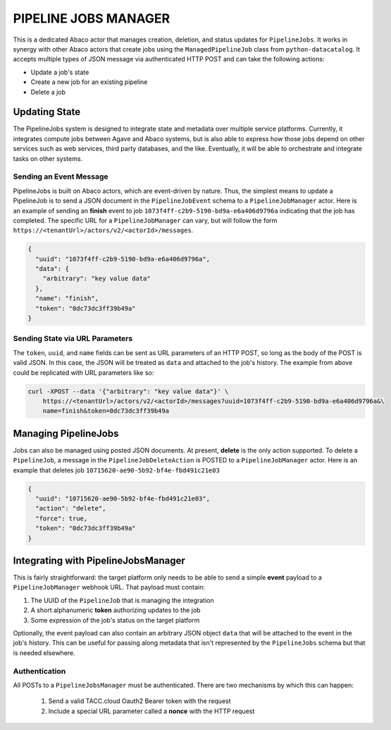 PIPELINE JOBS MANAGER
=====================

This is a dedicated Abaco actor that manages creation, deletion, and status
updates for ``PipelineJobs``. It works in synergy with other Abaco actors that
create jobs using the ``ManagedPipelineJob`` class from ``python-datacatalog``.
It accepts multiple types of JSON message via authenticated HTTP POST and can
take the following actions:

- Update a job's state
- Create a new job for an existing pipeline
- Delete a job

Updating State
--------------

The PipelineJobs system is designed to integrate state and metadata over
multiple service platforms. Currently, it integrates compute jobs between Agave
and Abaco systems, but is also able to express how those jobs depend on other
services such as web services, third party databases, and the like. Eventually,
it will be able to orchestrate and integrate tasks on other systems.

Sending an Event Message
^^^^^^^^^^^^^^^^^^^^^^^^

PipelineJobs is built on Abaco actors, which are event-driven by nature. Thus,
the simplest means to update a PipelineJob is to send a JSON document in the
``PipelineJobEvent`` schema to a ``PipelineJobManager`` actor. Here is an
example of sending an **finish** event to job
``1073f4ff-c2b9-5190-bd9a-e6a406d9796a`` indicating that the job has completed.
The specific URL for a ``PipelineJobManager`` can vary, but will follow the
form ``https://<tenantUrl>/actors/v2/<actorId>/messages``.

.. code-block:: json

    {
      "uuid": "1073f4ff-c2b9-5190-bd9a-e6a406d9796a",
      "data": {
        "arbitrary": "key value data"
      },
      "name": "finish",
      "token": "0dc73dc3ff39b49a"
    }

Sending State via URL Parameters
^^^^^^^^^^^^^^^^^^^^^^^^^^^^^^^^

The ``token``, ``uuid``, and ``name`` fields can be sent as URL parameters of
an HTTP POST, so long as the body of the POST is valid JSON. In this case, the
JSON will be treated as ``data`` and attached to the job's history. The example
from above could be replicated with URL parameters like so:

.. code-block:: shell

    curl -XPOST --data '{"arbitrary": "key value data"}' \
        https://<tenantUrl>/actors/v2/<actorId>/messages?uuid=1073f4ff-c2b9-5190-bd9a-e6a406d9796a&\
        name=finish&token=0dc73dc3ff39b49a

Managing PipelineJobs
---------------------

Jobs can also be managed using posted JSON documents. At present, **delete** is
the only action supported. To delete a ``PipelineJob``, a message in the
``PipelineJobDeleteAction`` is POSTED to a ``PipelineJobManager`` actor.
Here is an example that deletes job ``10715620-ae90-5b92-bf4e-fbd491c21e03``

.. code-block:: json

    {
      "uuid": "10715620-ae90-5b92-bf4e-fbd491c21e03",
      "action": "delete",
      "force": true,
      "token": "0dc73dc3ff39b49a"
    }

Integrating with PipelineJobsManager
------------------------------------

This is fairly straightforward: the target platform only needs to be able to
send a simple **event** payload to a ``PipelineJobManager`` webhook URL. That
payload must contain:

1. The UUID of the ``PipelineJob`` that is managing the integration
2. A short alphanumeric **token** authorizing updates to the job
3. Some expression of the job's status on the target platform

Optionally, the event payload can also contain an arbitrary JSON object
``data`` that will be attached to the event in the job's history. This can be \
useful for passing along metadata that isn't represented by the
``PipelineJobs`` schema but that is needed elsewhere.

Authentication
^^^^^^^^^^^^^^

All POSTs to a ``PipelineJobsManager`` must be authenticated. There are two mechanisms by which this can happen:

  1. Send a valid TACC.cloud Oauth2 Bearer token with the request
  2. Include a special URL parameter called a **nonce** with the HTTP request

.. code-block:: shell
   :caption: "Sending a Bearer Token"

    curl -XPOST -H "Authorization: Bearer 969d11396c43b0b810387e4da840cb37" \
        --data '{"uuid": "1073f4ff-c2b9-5190-bd9a-e6a406d9796a", \
        "token": "0dc73dc3ff39b49a",\
        "name": "finish"}' \
        https://<tenantUrl>/actors/v2/<actorId>/messages

.. code-block:: shell
   :caption: "Using a Nonce"

    curl -XPOST --data '{"arbitrary": "key value data"}' \
        https://<tenantUrl>/actors/v2/<actorId>/messages?uuid=1073f4ff-c2b9-5190-bd9a-e6a406d9796a&\
        name=finish&token=0dc73dc3ff39b49a&\
        x-nonce=TACC_XXXXxxxxYz
